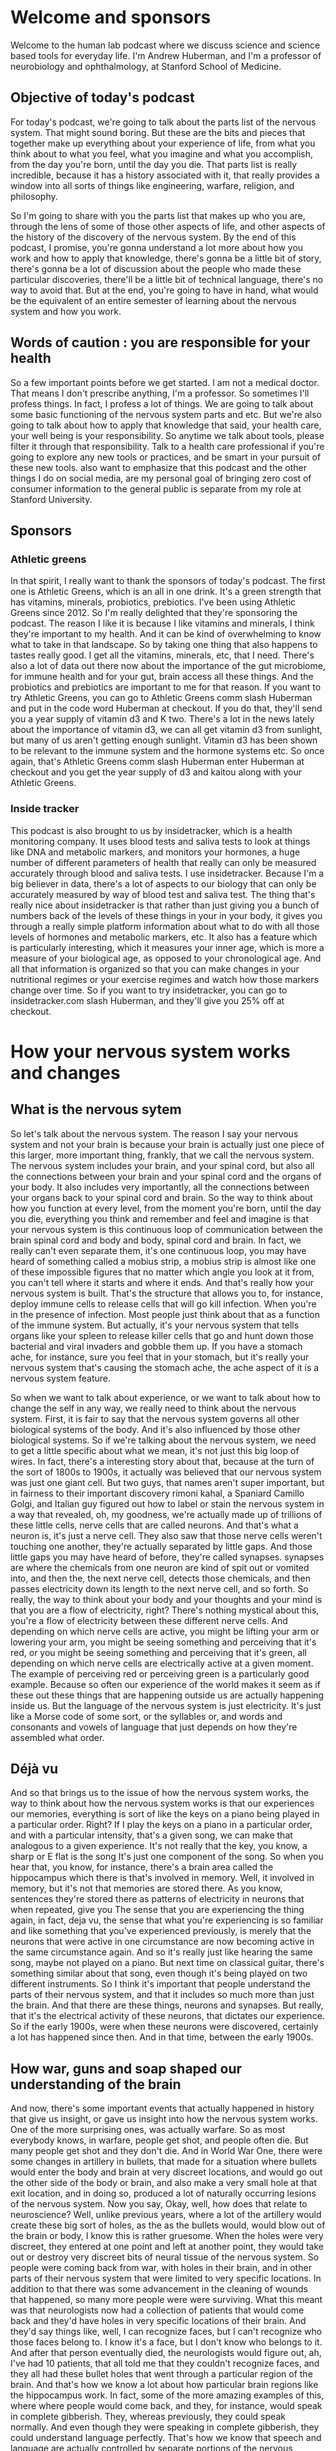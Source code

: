 * Welcome and sponsors
:PROPERTIES:
:CUSTOM_ID: welcome-and-sponsors
:END:
Welcome to the human lab podcast where we discuss science and science
based tools for everyday life. I'm Andrew Huberman, and I'm a professor
of neurobiology and ophthalmology, at Stanford School of Medicine.

** Objective of today's podcast
:PROPERTIES:
:CUSTOM_ID: objective-of-todays-podcast
:END:
For today's podcast, we're going to talk about the parts list of the
nervous system. That might sound boring. But these are the bits and
pieces that together make up everything about your experience of life,
from what you think about to what you feel, what you imagine and what
you accomplish, from the day you're born, until the day you die. That
parts list is really incredible, because it has a history associated
with it, that really provides a window into all sorts of things like
engineering, warfare, religion, and philosophy.

So I'm going to share with you the parts list that makes up who you are,
through the lens of some of those other aspects of life, and other
aspects of the history of the discovery of the nervous system. By the
end of this podcast, I promise, you're gonna understand a lot more about
how you work and how to apply that knowledge, there's gonna be a little
bit of story, there's gonna be a lot of discussion about the people who
made these particular discoveries, there'll be a little bit of technical
language, there's no way to avoid that. But at the end, you're going to
have in hand, what would be the equivalent of an entire semester of
learning about the nervous system and how you work.

** Words of caution : you are responsible for your health
:PROPERTIES:
:CUSTOM_ID: words-of-caution-you-are-responsible-for-your-health
:END:
So a few important points before we get started. I am not a medical
doctor. That means I don't prescribe anything, I'm a professor. So
sometimes I'll profess things. In fact, I profess a lot of things. We
are going to talk about some basic functioning of the nervous system
parts and etc. But we're also going to talk about how to apply that
knowledge that said, your health care, your well being is your
responsibility. So anytime we talk about tools, please filter it through
that responsibility. Talk to a health care professional if you're going
to explore any new tools or practices, and be smart in your pursuit of
these new tools. also want to emphasize that this podcast and the other
things I do on social media, are my personal goal of bringing zero cost
of consumer information to the general public is separate from my role
at Stanford University.

** Sponsors
:PROPERTIES:
:CUSTOM_ID: sponsors
:END:
*** Athletic greens
:PROPERTIES:
:CUSTOM_ID: athletic-greens
:END:
In that spirit, I really want to thank the sponsors of today's podcast.
The first one is Athletic Greens, which is an all in one drink. It's a
green strength that has vitamins, minerals, probiotics, prebiotics. I've
been using Athletic Greens since 2012. So I'm really delighted that
they're sponsoring the podcast. The reason I like it is because I like
vitamins and minerals, I think they're important to my health. And it
can be kind of overwhelming to know what to take in that landscape. So
by taking one thing that also happens to tastes really good. I get all
the vitamins, minerals, etc, that I need. There's also a lot of data out
there now about the importance of the gut microbiome, for immune health
and for your gut, brain access all these things. And the probiotics and
prebiotics are important to me for that reason. If you want to try
Athletic Greens, you can go to Athletic Greens comm slash Huberman and
put in the code word Huberman at checkout. If you do that, they'll send
you a year supply of vitamin d3 and K two. There's a lot in the news
lately about the importance of vitamin d3, we can all get vitamin d3
from sunlight, but many of us aren't getting enough sunlight. Vitamin d3
has been shown to be relevant to the immune system and the hormone
systems etc. So once again, that's Athletic Greens comm slash Huberman
enter Huberman at checkout and you get the year supply of d3 and kaitou
along with your Athletic Greens.

*** Inside tracker
:PROPERTIES:
:CUSTOM_ID: inside-tracker
:END:
This podcast is also brought to us by insidetracker, which is a health
monitoring company. It uses blood tests and saliva tests to look at
things like DNA and metabolic markers, and monitors your hormones, a
huge number of different parameters of health that really can only be
measured accurately through blood and saliva tests. I use insidetracker.
Because I'm a big believer in data, there's a lot of aspects to our
biology that can only be accurately measured by way of blood test and
saliva test. The thing that's really nice about insidetracker is that
rather than just giving you a bunch of numbers back of the levels of
these things in your in your body, it gives you through a really simple
platform information about what to do with all those levels of hormones
and metabolic markers, etc. It also has a feature which is particularly
interesting, which it measures your inner age, which is more a measure
of your biological age, as opposed to your chronological age. And all
that information is organized so that you can make changes in your
nutritional regimes or your exercise regimes and watch how those markers
change over time. So if you want to try insidetracker, you can go to
insidetracker.com slash Huberman, and they'll give you 25% off at
checkout.

* How your nervous system works and changes
:PROPERTIES:
:CUSTOM_ID: how-your-nervous-system-works-and-changes
:END:
** What is the nervous sytem
:PROPERTIES:
:CUSTOM_ID: what-is-the-nervous-sytem
:END:
So let's talk about the nervous system. The reason I say your nervous
system and not your brain is because your brain is actually just one
piece of this larger, more important thing, frankly, that we call the
nervous system. The nervous system includes your brain, and your spinal
cord, but also all the connections between your brain and your spinal
cord and the organs of your body. It also includes very importantly, all
the connections between your organs back to your spinal cord and brain.
So the way to think about how you function at every level, from the
moment you're born, until the day you die, everything you think and
remember and feel and imagine is that your nervous system is this
continuous loop of communication between the brain spinal cord and body
and body, spinal cord and brain. In fact, we really can't even separate
them, it's one continuous loop, you may have heard of something called a
mobius strip, a mobius strip is almost like one of these impossible
figures that no matter which angle you look at it from, you can't tell
where it starts and where it ends. And that's really how your nervous
system is built. That's the structure that allows you to, for instance,
deploy immune cells to release cells that will go kill infection. When
you're in the presence of infection. Most people just think about that
as a function of the immune system. But actually, it's your nervous
system that tells organs like your spleen to release killer cells that
go and hunt down those bacterial and viral invaders and gobble them up.
If you have a stomach ache, for instance, sure you feel that in your
stomach, but it's really your nervous system that's causing the stomach
ache, the ache aspect of it is a nervous system feature.

So when we want to talk about experience, or we want to talk about how
to change the self in any way, we really need to think about the nervous
system. First, it is fair to say that the nervous system governs all
other biological systems of the body. And it's also influenced by those
other biological systems. So if we're talking about the nervous system,
we need to get a little specific about what we mean, it's not just this
big loop of wires. In fact, there's a interesting story about that,
because at the turn of the sort of 1800s to 1900s, it actually was
believed that our nervous system was just one giant cell. But two guys,
that names aren't super important, but in fairness to their important
discovery rimoni kahal, a Spaniard Camillo Golgi, and Italian guy
figured out how to label or stain the nervous system in a way that
revealed, oh, my goodness, we're actually made up of trillions of these
little cells, nerve cells that are called neurons. And that's what a
neuron is, it's just a nerve cell. They also saw that those nerve cells
weren't touching one another, they're actually separated by little gaps.
And those little gaps you may have heard of before, they're called
synapses. synapses are where the chemicals from one neuron are kind of
spit out or vomited into, and then the, the next nerve cell, detects
those chemicals, and then passes electricity down its length to the next
nerve cell, and so forth. So really, the way to think about your body
and your thoughts and your mind is that you are a flow of electricity,
right? There's nothing mystical about this, you're a flow of electricity
between these different nerve cells. And depending on which nerve cells
are active, you might be lifting your arm or lowering your arm, you
might be seeing something and perceiving that it's red, or you might be
seeing something and perceiving that it's green, all depending on which
nerve cells are electrically active at a given moment. The example of
perceiving red or perceiving green is a particularly good example.
Because so often our experience of the world makes it seem as if these
out these things that are happening outside us are actually happening
inside us. But the language of the nervous system is just electricity.
It's just like a Morse code of some sort, or the syllables or, and words
and consonants and vowels of language that just depends on how they're
assembled what order.

** Déjà vu
:PROPERTIES:
:CUSTOM_ID: déjà-vu
:END:
And so that brings us to the issue of how the nervous system works, the
way to think about how the nervous system works is that our experiences
our memories, everything is sort of like the keys on a piano being
played in a particular order. Right? If I play the keys on a piano in a
particular order, and with a particular intensity, that's a given song,
we can make that analogous to a given experience. It's not really that
the key, you know, a sharp or E flat is the song It's just one component
of the song. So when you hear that, you know, for instance, there's a
brain area called the hippocampus which there is that's involved in
memory. Well, it involved in memory, but it's not that memories are
stored there. As you know, sentences they're stored there as patterns of
electricity in neurons that when repeated, give you The sense that you
are experiencing the thing again, in fact, deja vu, the sense that what
you're experiencing is so familiar and like something that you've
experienced previously, is merely that the neurons that were active in
one circumstance are now becoming active in the same circumstance again.
And so it's really just like hearing the same song, maybe not played on
a piano. But next time on classical guitar, there's something similar
about that song, even though it's being played on two different
instruments. So I think it's important that people understand the parts
of their nervous system, and that it includes so much more than just the
brain. And that there are these things, neurons and synapses. But
really, that it's the electrical activity of these neurons, that
dictates our experience. So if the early 1900s, were when these neurons
were discovered, certainly a lot has happened since then. And in that
time, between the early 1900s.

** How war, guns and soap shaped our understanding of the brain
:PROPERTIES:
:CUSTOM_ID: how-war-guns-and-soap-shaped-our-understanding-of-the-brain
:END:
And now, there's some important events that actually happened in history
that give us insight, or gave us insight into how the nervous system
works. One of the more surprising ones, was actually warfare. So as most
everybody knows, in warfare, people get shot, and people often die. But
many people get shot and they don't die. And in World War One, there
were some changes in artillery in bullets, that made for a situation
where bullets would enter the body and brain at very discreet locations,
and would go out the other side of the body or brain, and also make a
very small hole at that exit location, and in doing so, produced a lot
of naturally occurring lesions of the nervous system. Now you say, Okay,
well, how does that relate to neuroscience? Well, unlike previous years,
where a lot of the artillery would create these big sort of holes, as
the as the bullets would, would blow out of the brain or body, I know
this is rather gruesome. When the holes were very discreet, they entered
at one point and left at another point, they would take out or destroy
very discreet bits of neural tissue of the nervous system. So people
were coming back from war, with holes in their brain, and in other parts
of their nervous system that were limited to very specific locations. In
addition to that there was some advancement in the cleaning of wounds
that happened, so many more people were were surviving. What this meant
was that neurologists now had a collection of patients that would come
back and they'd have holes in very specific locations of their brain.
And they'd say things like, well, I can recognize faces, but I can't
recognize who those faces belong to. I know it's a face, but I don't
know who belongs to it. And after that person eventually died, the
neurologists would figure out, ah, I've had 10 patients, that all told
me that they couldn't recognize faces, and they all had these bullet
holes that went through a particular region of the brain. And that's how
we know a lot about how particular brain regions like the hippocampus
work. In fact, some of the more amazing examples of this, where where
people would come back, and they, for instance, would speak in complete
gibberish. They, whereas previously, they could speak normally. And even
though they were speaking in complete gibberish, they could understand
language perfectly. That's how we know that speech and language are
actually controlled by separate portions of the nervous system.

** Jennifer Aniston Neurons
:PROPERTIES:
:CUSTOM_ID: jennifer-aniston-neurons
:END:
And there are many examples like that, people that couldn't recognize
the faces of famous people, or, and that actually brings us to an
interesting example in modern times, many years later, in the early
2000s, there was actually a paper that was published in the journal
Nature excellent journal showing that in a human being a perfectly
healthy human being, there was a neuron that would become active
electrically active only when the person viewed the picture of jennifer
aniston, the actress so literally a neuron that represented jennifer
aniston, so called Jennifer Aniston cells neuroscientist know about
these Jennifer Aniston cells, if you can recognize Jennifer Aniston's
face, you have Jennifer Aniston neurons, and presumably you also have
neurons that can recognize the faces of other famous and non famous
people.

** Sensations
:PROPERTIES:
:CUSTOM_ID: sensations
:END:
So that indicates that our brain is really a map of our experience. Or
we come into the world and our brain has a kind of bias towards learning
particular kinds of things. It's ready to receive information and learn
that information. But the brain is really a map of experience. So let's
talk about what experience really is, what does it mean for your brain
to work? Well, I think it's fair to say that the nervous system really
does five things, maybe six, the first one is sensation. So this is
important to understand for any and all of you that want to change your
nervous system or to apply tools to make your nervous system work
better. sensation is a non negotiable element of your nervous system.
You have neurons in your eye that perceive certain colors of light, and
certain directions of movement, you have neurons in your skin that
perceive particular kinds of touch, like light touch, or firm touch or
painful touch. You have neurons in your ears that perceive certain
sounds, your entire experience of life is filtered by these, what we
call sensory receptors if you want to know what the name is.

** Magnetic Sensing & Mating
:PROPERTIES:
:CUSTOM_ID: magnetic-sensing-mating
:END:
So this always raises an interesting question people ask, Well, is there
much more out there? Is there a lot more happening in the world that I'm
not experiencing or that humans aren't experiencing? And the answer, of
course, is yes. There are many species on this planet that are
perceiving things that we will never perceive. Unless we apply
technology, the best example I could think of off the top of my head
would be something like infrared vision, there are snakes out there, pit
vipers, and so forth. That can sense heat emissions from other animals,
they don't actually see their shape. They sense their heat shape and
their heat emissions. Humans can't do that, unless, of course, they put
on infrared goggles or something that would allow them to detect those
heat emissions. There are turtles and certain species of birds that
migrate long distances that can detect magnetic fields because they have
neurons. Again, it's the nervous system that allows them to do this. So
they have neurons in their nose, and in their head, that allow them to
migrate along magnetic fields in order to as amazing as this sounds, go
from one particular location in the ocean 1000s of miles away to all
aggregate on one particular beach at a particular time of year, so that
they can mate lay eggs, and then wander back off into the sea to die,
and then their young will eventually hatch, those little cute little
turtles will shuffle to the ocean swim off and go do the exact same
thing. They don't do migrate that distance by vision, they don't do it
by smell. They do it by sensing magnetic fields. Okay. And many other
species do these incredible things we don't. Humans are not magnetic
sensing organisms, we can't do that. Because we don't have receptors
that sense magnetic fields. There are some data that may be some humans
can sense magnetic fields. But you should be very skeptical of anyone
that's convinced that they can do that with any degree of robustness or
accuracy. Because even the people that can do this, aren't necessarily
aware that they can, maybe a topic for a future podcast.

** Perceptions & The Spotlight of Attention
:PROPERTIES:
:CUSTOM_ID: perceptions-the-spotlight-of-attention
:END:
So we have sensation, then we have perception. Perception is our ability
to take what we're sensing, and focus on it, and make sense of it, to
explore it to remember it. So really, perceptions are just whichever
sensations we happen to be paying attention to at any moment. And you
can do this right now you can experience perception and the difference
between perception and sensation very easily. If for instance, I tell
you to pay attention to the contact of your feet, the bottoms of your
feet with whatever surface they happen to be in contact with, maybe it's
shoes, maybe it's the floor. If your feet are up, maybe it's air, the
moment you place your what we call the spotlight of attention or the
spotlight of perception on your feet, you are now perceiving what was
happening there what was being sensed there, the sensation was happening
all along, however. So while sensation is not negotiable. You can't
change your receptors unless you adopt some new technology, perception
is under the control of your attention.

** Multi-Tasking Is Real
:PROPERTIES:
:CUSTOM_ID: multi-tasking-is-real
:END:
And the way to think about attention is it's like a spotlight. Except
it's not one spotlight, you actually have two attentional spotlights.
Anyone that tells you, you can't multitask, tell them they're wrong. And
if they disagree with you tell them to contact me. Because in Old World
primates of which humans are, we are able to do what's called covert
attention, we can place a spotlight of attention on something, for
instance, something we're reading or looking at, or someone that we're
listening to. And we can place a second spotlight of attention on
something we're eating and how it tastes, or our child running around in
the room or my dog, you can split your attention into two locations. But
of course, you can also bring your attention. That is your perception to
one particular location. You can dilate your attention kind of like
making a spotlight more diffuse, or you can make it more concentrated.
This is very important to understand if you're going to think about
tools to improve your nervous system. Whether or not that tool is in the
form of a chemical that you decide to take maybe a supplement to
increase some chemical in your brain, if that's your choice, or a brain
machine device, or you're going to try and learn something better by
engaging in some focus or motivated pursuit for some period of time each
day.

** Bottom-Up vs. Top-Down Control of Behavior
:PROPERTIES:
:CUSTOM_ID: bottom-up-vs.-top-down-control-of-behavior
:END:
Attention is something that is absolutely under your control, in
particular, when you're rested, and we'll get back to this but when you
rested and will define rest very clearly, you're able to direct your
attention in very deliberate ways. And that's because we have something
in our nervous system, which is sort of like a two way street. And that
two way street is a communication between the aspects of our nervous
system that are reflexive, and the aspects of our nervous system that
are deliberate. So we all know what it's like to be reflexive, you go
through life, you're walking, if you already know how to walk, you don't
think about your walking, you just walk. And that's because the nervous
system wants to pass off as much as it can to reflexive action. That's
called a bottom up processing, it really just means that information is
flowing in through your senses, regardless of what you're perceiving,
that information is flowing up, and it's directing your activity. But at
any moment, for instance, let's say a car screeches in front of you
around the corner, and you suddenly pause, you are now moving into
deliberate action, you would start looking around in a very deliberate
way. The nervous system can be reflexive in its action, or it can be
deliberate it if reflexive action tends to be what we call bottom up.
deliberate action and deliberate perceptions and deliberate thoughts are
top down.

** Focusing the Mind
:PROPERTIES:
:CUSTOM_ID: focusing-the-mind
:END:
They require some effort and some focus. But that's the point, you can
decide to focus your attention and energy on anything you want, you can
decide to focus your behavior in any way you want. But it will always
feel like it requires some effort and some strain, whereas when you're
in reflective mode, just walking and talking and eating and doing your
thing, it's gonna feel very easy. And that's because your nervous system
basically wired up to be able to do most things easily without much
metabolic demand without consuming much energy. But the moment you try
and do something very specific, it's going to you're going to feel a
sort of mental friction, it's going to be challenging.

** Emotions + The Chemicals of Emotions
:PROPERTIES:
:CUSTOM_ID: emotions-the-chemicals-of-emotions
:END:
So we've got sensations, perceptions, and then we've got things that we
call feelings, slash emotions. And these get a little complicated.
Because almost all of us, I would hope all of us are familiar with
things like happiness and sadness, or boredom, or frustration.
Scientists argue like crazy neuroscientists and psychologists and
philosophers, for that matter, argue like crazy about what these are,
and how they work. Certainly, emotions and feelings are the product of
the nervous system. They involve the activity of neurons. But as I
mentioned earlier, neurons are electrically active, but they also
release chemicals. And there's a certain category of chemicals that has
a very profound influence on our emotional states. They're called neuro
modulators. And those neuro modulators have names that probably you've
heard of before, things like dopamine and serotonin and acetylcholine,
epinephrine. neuromodulators, are really interesting because they bias
which neurons are likely to be active and which ones are likely to be
inactive. A simple way to think about neuromodulators is they are sort
of like playlists that you would have on any kind of device where you're
going to play particular categories of music. So for instance, dopamine,
which is often discussed, as the molecule of reward, or joy, is involved
in reward. And it does tend to create a sort of upbeat mood in when
released in appropriate amounts in the brain. But the reason it does
that is because it makes certain neurons and neural neural circuits as
we call them, more active and others less active. Okay, so serotonin,
for instance, is a molecule that when released, tends to make us feel
really good with what we have our sort of internal landscape and the
resources that we have. Whereas dopamine, more than being a molecule of
reward is really more a molecule of motivation toward things that are
outside us and that we want to pursue. And we can look at healthy
conditions or situations like being in pursuit of a goal, where every
time we accomplish something in route to that goal, a little bit of
dopamine is released, and we feel more motivation that happens. We can
also look at the extreme example of something like mania, where somebody
is so you know, relentlessly in pursuit of external things like money
and relationships, that they're sort of in this delusional state of
thinking that they have the resources that they need in order to pursue
all these things, when in fact they don't.

** Antidepressants
:PROPERTIES:
:CUSTOM_ID: antidepressants
:END:
So these neuromodulators can exist in normal levels, low levels, high
levels, and that actually gives us a window into a very important aspect
of neuroscience history, that all of us are impacted by today, which is
the discovery of antidepressants and so called anti psychotics. In the
1950s 60s and 70s. It was discovered that there are compounds chemicals
that can increase or decrease serotonin that can increase or decrease
dopamine and that led to the development of most of what we call
antidepressants. Now, the trick The problem is that most of these drugs,
especially in the 1950s, and 60s, they would reduce serotonin, but they
would also reduce dopamine or they would increase serotonin, but they
would also increase some other neuromodulator chemical. And that's
because all these chemical systems in the body, but the neuromodulators,
in particular, have a lot of receptors. Now, these are different than
the receptors we were talking about earlier, the receptors I'm talking
about now are sort of like parking spots where dopamine is released. And
if it attaches to a receptor, say on the heart, it might make the
heartbeat faster, because there's a certain kind of receptor on the
heart. Whereas if dopamine is released, and goes and attaches to muscle,
it might have a completely different effect on muscle. And in fact, it
does. So different receptors on different organs of the body are the
ways that these neuromodulators can have all these different effects on
different aspects of our biology. This is most salient in the example of
some of the antidepressants that have sexual side effects, or that blunt
appetite, or that blunt motivation. You know, if you many of these,
which increase serotonin can be very beneficial for people, it can
elevate their mood, it can make them feel better, but they also at if
their, the doses are too high, or if that particular drug isn't right
for somebody, that person experiences challenges with motivation, or
appetite or libido because serotonin is binding to receptors in the
areas of the brain that control those other things as well.

** Thoughts & Thought Control
:PROPERTIES:
:CUSTOM_ID: thoughts-thought-control
:END:
So we talked about sensation, we talked about perception, when we talk
about feelings, we have to consider these neuromodulators. And we have
to consider also that feelings and emotions are contextual. In some
cultures, showing a lot of joy or a lot of sadness is entirely
appropriate. In other cultures, it's considered inappropriate. So I
don't think it's fair to say that there's a sadness circuit or area of
the brain or a happiness circuit or area of the brain.

However, it is fair to say that certain chemicals, and certain brain
circuits tend to be active when we are in motivated states tend to be
active when we are in non motivated, lazy states tend to be active, when
we are focused and tend to be active when we are not focused. I want to
emphasize also that emotions are something that we generally feel are
not under our control, we feel like they kind of geyser up within us,
and they just kind of happened to us. And that's because they are
somewhat reflexive, we don't really set out with a deliberate thought to
be happy or deliberate thought to be sad, we tend to experience them in
kind of a passive reflexive way. And that brings us to the next thing,
which are thoughts, thoughts are really interesting, because in many
ways, they're like perceptions, except that they draw on not just what's
happening in the present, but also things we remember from the past and
things that we anticipate about the future. The other thing about
thoughts that's really interesting is that thoughts can be both
reflexive, they can just be occurring all the time, sort of like pop up
windows on a poorly filtered web browser, or they can be deliberate, we
can decide to have a thought. In fact, right now you could decide to
have a thought just like you would decide to write something out on a
piece of paper, you could decide that you're listening to a podcast,
that you are in a particular location, you're not just paying attention
to what's happening, you're directing your thought process. And a lot of
people don't understand or at least appreciate that the thought patterns
and the neural circuits that underlie thoughts can actually be
controlled in this deliberate way.

** Actions
:PROPERTIES:
:CUSTOM_ID: actions
:END:
And then finally, their actions, actions or behaviors are perhaps the
most important aspect to our nervous system. Because first of all, our
behaviors are actually the only thing that are going to create any
fossil record of our existence. You know, after we die, the nervous
system deteriorates, our skeleton will remain. But it's, you know, in
the moment of, of experiencing something very joyful, or something very
sad. It can feel so all encompassing, that we actually think that it has
some meaning beyond that moment, but actually for humans, and I think
for all species, the sensations, the perceptions, and the thoughts and
the feelings that we have in our lifespan. None of that is actually
carried forward, except the ones that we take. And we convert into
actions, such as writing actions, such as words, actions, such as
engineering new things, and so the fossil record of our species, and
each one of us is really through action. And that, in part is why so
much of our nervous system is devoted to converting sensation,
perceptions, feelings, and thoughts into actions. In fact, the great
neuroscientist or physiologist sherrington won a Nobel Prize for his
work in mapping some of the circuitry connections between nerve cells
that give rise to movement. And he said movement is the final common
pathway. The other way to think about it is that one of the reasons that
our central nervous system, our brain and spinal cord, include the stuff
in our skull, but also connects so heavily to the body is because most
everything that we experience, including our thoughts and feelings, was
really designed to either impact our behavior or not. And the fact that
thoughts allow us to reach into the past and anticipate the future and
not just experience what's happening in the moment, gave rise to an
incredible capacity for us to engage in behaviors that are not just for
the moment, they're based on things that we know from the past and that
we would like to see in the future. And this aspect of our nervous
system of creating movement occurs through some very simple pathways.
The reflexive pathway basically includes areas of the brainstem we call
central pattern generators, when you walk provided you already know how
to walk, you are basically walking because you have these central
pattern generators, groups of neurons that generate right foot, left
foot, right foot left foot kind of movement. However, when you decide to
move in a particular deliberate way that requires a little more
attention, you start to engage areas of your brain for top down
processing, where your forebrain works from the top down to control
those central pattern generators, so that maybe it's right foot, right
foot, left foot, right foot, right foot, left foot, if maybe you're
hiking along some rocks or something, and you have to engage in that
kind of movement.

So movement is just like thoughts can be either reflexive or deliberate.
And when we talk about deliberate, I want to be very specific about how
your brain works in the deliberate way, because it gives gives rise to a
very important feature, the nervous system that we're going to talk
about next, which is your ability to change your nervous system. And
what I'd like to center on for a second is this notion of what does it
mean for the nervous system to do something deliberately? Well, when you
do something deliberately, you pay attention, you are bringing your
perception to an analysis of three things, duration, how long something
is going to take, or should be done. path, what you should be doing an
outcome, if you do something for a given length of time, what's going to
happen. Now, when you're walking down the street, or you're eating or
you're just talking reflexively, you're not doing this what I call DPO,
duration, path outcome type of deliberate function in your brain and
nervous system. But the moment you decide to learn something, or to
resist speaking, or to speak up when you would rather be quiet, anytime
you're deliberately forcing yourself over a threshold, you're engaging
these brain circuits in these Nervous System circuits that suddenly make
it feel as if something is challenging, something has changed. Well,
what's changed, what's changed is that when you engage in this duration,
path and outcome type of thinking or behavior or a way of being, you
start to recruit these neuromodulators that are released from particular
areas of your brain. And also it turns out from your body, and they
start queuing to your nervous system, something's different, something's
different now about what I'm doing. Something's different about what I'm
feeling.

** How We Control Our Impulses
:PROPERTIES:
:CUSTOM_ID: how-we-control-our-impulses
:END:
Let's let's give a an example where perhaps somebody says something
that's triggering to you, you don't like it. And you know, you shouldn't
respond, you feel like, Oh, I shouldn't respond, I shouldn't respond in
responding, you're actively suppressing your behavior through top down.
processing your forebrain is actually preventing you from saying the
thing that you know, you shouldn't say or that maybe you should wait to
say or say in a different form. This It feels like agitation and stress
because you're actually suppressing a circuit, we actually can see
examples of what happens when you're not doing this. Well. Some of the
examples come from children, if you look at young children, they don't
have the forebrain circuitry, to engage in this top down processing
until they reach age, you know, 20, to even 25. But in young children,
you see this in a really robust way, you'll see there will be rocking
back and forth, it's hard for them to sit still, because those central
pattern generators are constantly going in the background, whereas
adults can sit still, a kid sees a piece of candy that it wants and will
just reach out and grab it. Whereas an adult probably would ask if they
could have a piece or wait until they were offered a piece. In most
cases. People that have damaged to the certain areas of the frontal
lobes don't have this kind of restriction, they'll just blurt things
out. They'll just say things we all know people like this. impulsivity
is a lack of top down control a lack of top down processing. The other
thing that will turn off the forebrain and make it harder to top down
processing is a couple of drinks containing alcohol will the removal of
inhibition is actually removal of neural inhibition of nerve cells
suppressing the activity of the of other nerve cells. And so when you
look at people that have damaged to their frontal lobes, or you look at
puppies, or you look at young children, everything's a stimulus,
everything is a potential interaction for them. And they have a very
hard time restricting their behavior and their speech. So a lot of the
motor system is designed to just work in a reflective way. And then when
we decide we want to learn something, or do something or not do
something, we have to engage in this top down restriction, and it feels
like agitation because it's accompanied by the release of a
neuromodulator, called norepinephrine, which in the body, we call
adrenaline, and it actually makes us feel agitated. So for those of you
that are trying to learn something new, or to learn to suppress your
responses, or be more deliberate and careful in your responses, that is
going to feel challenging for a particular reason, it's gonna feel
challenging, because the chemicals in your body that are released in
association with that effort, are designed to make you feel kind of
agitated, that low level tremor that sometimes people feel when they're
really, really angry, is actually a chemically induced low level tremor.
And it's the what I call limbic friction, there's an area of your brain
that's involved in our more primitive reflexive responses called the
limbic system. And the frontal cortex is in a friction, it's in a tug of
war with that system all the time. Unless, of course, you have damage to
the frontal lobe where you've had too much to drink or something in
which case, you tend to just say and do whatever.

** Neuroplasticity: The Holy Grail of Neuroscience
:PROPERTIES:
:CUSTOM_ID: neuroplasticity-the-holy-grail-of-neuroscience
:END:
And so this is really important to understand. Because if you want to
understand neural plasticity, you want to understand how to shape your
behavior, how to shape your thinking, how to change how you're able to
perform in any context, the most important thing to understand is that
it requires top down processing, it requires this feeling of agitation.
In fact, I would say that agitation and strain is the entry point to
neural plasticity. So let's take a look at what neural plasticity is,
let's explore it not as the way it's normally talked about in modern
culture as a neural plasticity. plasticity is great, what what exactly
do people mean plasticity itself is just a process by which neurons can
change their connections in the way they work, so that you can go from
things being very challenging and deliberate, requiring a lot of effort
and strain to them being reflexive. And typically, when we hear about
plasticity, we're thinking about positive or what I call adaptive
plasticity. A lot of plasticity can be induced, for instance, by brain
damage, but that's generally not the kind of plasticity that we want. So
when I say plasticity, unless I say otherwise, I mean adaptive
plasticity. And in particular, most of the neural plasticity that people
want is self directed plasticity. Because if there's one truism to
neuroplasticity, it's that from birth until about age 25, the brain is
incredibly plastic, kids are learning all sorts of things, but they can
learn it passively. They don't have to work too hard or focus too hard.
Although focus helps to learn new things, acquire new languages acquire
new skills. But if you're an adult, and you want to change your neural
circuitry, at the level of emotions, or behavior, or thoughts, or
anything, really, you absolutely need to ask two important questions.
One, what particular aspect of my nervous system? Am I trying to change?
Meaning, am I trying to change my emotions? Or my perceptions, my
sensations, and which ones are available for me to change? And then the
second question is, how are you going to go about that? What is the
structure of a regimen to engage neural plasticity? And it turns out
that the answer to that second question is governed by how awake or how
sleepy we are. So let's talk about that next. neural plasticity is the
ability for these connections in the brain and body to change in
response to experience. And what's so incredible about the human nervous
system in particular, is that we can direct our own neural changes, we
can decide that we want to change our brain. In other words, our brain
can change itself. And our nervous system can change itself. And the
same can't be said for other organs of the body. Even though our other
organs of the body have some ability to change. They can't direct it.
They can't think and decide, oh, you know, your gut doesn't say, Oh, you
know, I want to be able to digest spicy foods better. So I'm going to
rearrange the connections to be able to do that. Whereas your brain can
decide that you want to learn a language or you want to be less
emotionally reactive or more emotionally engaged, and you can undergo a
series of steps that will allow your brain to make those changes. So
that eventually becomes reflexive for you to do that, which is
absolutely incredible. For a long time, it was thought that
neuroplasticity was the unique gift of young animals and humans that it
could only occur when we're young. And in fact, the young brain is
incredibly plastic. children can learn three languages without an accent
reflexively. Whereas adults, it's very challenging. It takes a lot more
effort and strain a lot more of that duration, path outcome kind of
thinking in order to achieve Those plastic changes. We now know,
however, that the adult brain can change in response to experience,
Nobel prizes were given for the understanding that the young brain can
change very dramatically. I think one of the most extreme examples would
be, for people that are blown born blind from birth, they use the area
of their brain that normally would be used for visualizing objects and
colors and things outside of them. For Braille reading. In brain imaging
studies, it's been shown that, you know, people who are blind from birth
when they Braille read the area of the brain that would normally light
up, if you will, tip for vision lights up for Braille reading, so that
real estate is reallocated for an entirely different function. If
someone is made blind in adulthood, it's unlikely that their entire
visual brain will be taken over by the areas of the brain that are
responsible for touch. However, there's some evidence that areas of the
brain that are involved in hearing and touch can kind of migrate into
that area. And there's a lot of interest now in trying to figure out how
more plasticity can be induced in adulthood more positive plasticity.

** The Portal to Neuroplasticity
:PROPERTIES:
:CUSTOM_ID: the-portal-to-neuroplasticity
:END:
And in order to understand that process, we really have to understand
something that might at first seem totally divorced from
neuroplasticity, but actually lies at the center of neuroplasticity and
for any of you that are interested in changing your nervous system. So
that something that you want, can go from being very hard or seem almost
impossible and out of reach to being very reflexive. This is especially
important to pay attention to. plasticity in the adult human nervous
system is gated, meaning it is controlled by neuromodulators. These
things that we talked about earlier, dopamine, serotonin, and one in
particular called acetylcholine are what open up plasticity. They
literally unveiled plasticity and allow brief periods of time in which
whatever information, whatever thing we're sensing, or perceiving, or
thinking, whatever emotions we feel, can literally be mapped in the
brain such that later it will become much easier for us to experience
and feel that thing. Now, this has a dark side and a positive side. The
Dark Side is it's actually very easy to get neuroplasticity as an adult
through traumatic or terrible or challenging experiences. But the
important question is to say, why is that? And the reason that's the
case is because when something very bad happens, there's the release of
two sets of neuromodulators in the brain, epinephrine, which tends to
make us feel alert and agitated, which is associated with most bad
circumstances. And acetylcholine, which tends to create a even more
intense and focused perceptual spotlight. Remember, earlier, we were
talking about perception, and how it's kind of like a spotlight,
acetylcholine makes that light, particularly bright and particularly
restricted to one region of our experience. And it does that by making
certain neurons in our brain and body active much more than all the
rest. So acetylcholine is sort of like a highlighter marker upon which
neural plasticity then comes in later and says, Wait, which neurons were
active in this particularly alerting phase of whatever, you know, day or
night whenever this thing happened to happen. So the way it works is
this, you can think of epinephrine as creating this alertness and this
kind of unbelievable level of increased attention compared to what you
were experiencing before. And you can think of acetylcholine as being
the molecule that highlights whatever happens during that period of
heightened alertness. So just to be clear, it's it's epinephrine crates,
the alertness that's coming from a subset of neurons in the brainstem,
if you're interested. And acetylcholine coming from an area of the
forebrain is tagging or marking the neurons that are particularly active
during this heightened level of alertness. Now, that marks the cells,
the neurons and the synapses for strengthening for becoming more likely
to be active in the future, even without us thinking about it. Okay? So,
in bad circumstances, this all happens without us having to do much.
When we want something to happen. However, we want to learn a new
language, we want to learn a new skill, we want to become more
motivated. What do we know for certain we know that that process of
getting neural plasticity so that we have more focus more motivation
absolutely requires the release of epinephrine. We have to have
alertness in order to have focus. And we have to have focus in order to
direct those plastic changes to particular parts of our nervous system.
This has immense implications In thinking about the various tools,
whether or not those are chemical tools, or machine tools, or just self
induced regimens of how long or how intensely, you're going to focus in
order to get neuroplasticity. But there's another side to it. The dirty
secret of neuroplasticity is that no neural plasticity occurs during the
thing you're trying to learn during the terrible event, during the great
event, during the thing that you're really trying to shape and learn.
Nothing is actually changing between the neurons, that is going to last
all the neural plasticity, the strengthening of the synapses, the
addition in some cases of new nerve cells, or at least connections
between nerve cells, all of that occurs at a very different phase of
life, which is when we are in sleep, and non sleep, deep arrest. And so
neural plasticity, which is the kind of holy grail of human experience
of, you know, this is the new year, and everyone's thinking New Year's
resolutions. And right now, perhaps everything's organized, and people
are highly motivated. But what happens in March or April or May? Well,
that all depends on how much attention and focus one can continually
bring to whatever it is they're trying to learn. So much. So that
agitation and a feeling of strain are actually required for this process
of neural plasticity to get triggered.

** Accelerating Learning in Sleep
:PROPERTIES:
:CUSTOM_ID: accelerating-learning-in-sleep
:END:
But the actual rewiring occurs during periods of sleep and non sleep
depressed. There's a study published last year that's particularly
relevant here that I want to share was not done by my laboratory that
showed that 20 minutes of deep rest, this is not deep sleep, but
essentially doing something very hard and very intense. And then taking
20 minutes afterward, immediately afterwards, to deliberately turn off
the deliberate focused thinking and engagement, actually accelerated
neural plasticity. There's another study, that's just incredible. And
we're gonna go into this in a future episode of the podcast not too long
from now, that showed that if people are learning a particular skill, it
could be a language skill or a motor skill. And they hear a tone, just
playing in the background, the tone is playing periodically, their
background, like just a bell. in deep sleep, if that bell is played,
learning is much faster for the thing that they were learning while they
were awake, it somehow cues the nervous system in sleep doesn't even
have to be dreaming, that something that happened in the waking phase
was especially important, so much so that that bell is sort of a
Pavlovian cue, it's over reminder to the sleeping brain. Oh, you need to
remember what it is that you were learning at that particular time of
day and the learning rates, and the rates of retention, meaning how much
people can remember from the thing they learned, are significantly
higher under those conditions. So I'm going to talk about how to apply
all this knowledge in a little bit more in this podcast episode, but
also in future episodes. But it really speaks to the really key
importance of sleep, and focus these two opposite ends of our
attentional state when we're in sleep, these DPO is duration path and
outcome analysis are impossible, we just can't do that. We are only in
relation to what's happening inside of us. So sleep is key. Also key are
periods of non sleep deep rest, where we're turning off our analysis of
duration, path and outcome, in particular for the thing that we were
just trying to learn. And we're in this kind of liminal state where our
attention is kind of drifting all over. It turns out, that's very
important for the consolidation for the changes between the nerve cells
that will allow what we were trying to learn to go from being deliberate
and hard and stressful, and a strain to ease easy and reflexive. This
also points to how different people including many modern clinicians are
thinking about how to prevent bad circumstances traumas from routing
their way into our nervous system permanently. It says that you might
want to interfere with certain aspects of brain states that are away
from the bad thing that happened that happened, the brain states that
happened the next day or the next month or the next year. And also, I
want to be aware, I want to make sure that I pay attention to the fact
that for many of you, you're thinking about neuroplasticity, not just in
changing your nervous system to add something new, but to also get rid
of things that you don't like, right that you want to forget bad
experiences, or at least remove the emotional contingency of a bad
relationship, or a bad relationship to some thing or some person or some
event. Learning to fear certain things less to eliminate a phobia to
erase a trauma. The memories themselves don't get erased. I'm sorry to
say that the memories don't themselves get erased but the emotional load
of memories can be Reduce. And there are a number of different ways that
that can happen. But they all require this thing that we're calling
calling neural plasticity. We're gonna have a large number of
discussions about neural plasticity in depth.

** The Pillar of Plasticity
:PROPERTIES:
:CUSTOM_ID: the-pillar-of-plasticity
:END:
But the most important thing to understand is that it is indeed a two
phase process. what governs the transition between alert and focused,
and these deep rest and deep sleep states is a system in our brain and
body, a certain aspect of the nervous system called the autonomic
nervous system. And it is immensely important to understand how this
autonomic nervous system works. It has names like the sympathetic
nervous system and parasympathetic nervous system, which, frankly, are
complicated names, because they're a little bit misleading. sympathetic
is the one that's associated with more alertness. parasympathetic is the
one that's associated with more calmness. And it gets really misleading
because the sympathetic nervous system sounds like sympathy. And then
people think it's related to calm, I'm going to call it the alertness
system and the calmness system. Because even though sympathetic and
parasympathetic are sometimes us people really get confused. So the way
to think about the autonomic nervous system and the reason it's
important for every aspect of your life, but in particular, for neural
plasticity, and engaging in these focus states, and then these defocus
states is that it works sort of like a seesaw every 24 hours, we're all
familiar with the fact that when we wake up in the morning, we might be
a little bit groggy, but then generally, we're more alert. And then as
evening comes around, we tend to become a little more relaxed and
sleeping eventually, at some point at night, we go to sleep. So we go
from alert, to deeply calm. And as we do that, we go from an ability to
engage in these very focused duration path outcome types of analysis to
states in sleep that are completely divorced from duration, path and
outcome in which everything is completely random and untethered in terms
of our sensations, perceptions, and feelings, and so forth. So every 24
hours, we have a phase of our day, that is optimal for thinking and
focusing, and learning and neural plasticity and doing all sorts of
things, we have energy as well. And at another phase of our day, we're
tired, and we have no ability to focus, we have no ability to engage in
duration, path outcome types of analysis. And it's interesting that both
phases are important for shaping our nervous system in the ways that we
want. So if we want to engage neuroplasticity, and we want to get the
most out of our nervous system, we each have to master that both the
transition between wakefulness and sleep. And the transition between
sleep and wakefulness. Now, so much has been made of the importance of
sleep. And it is critically important for wound healing, for learning,
as I just mentioned, for consolidating learning, for all aspects of our
immune system. It is the one period of time in which we're not doing
these duration, path and outcomes, types of analysis. And it is
critically important to all aspects of our health, including our
longevity, much less has been made, however, of how to get better at
sleeping, how to get better at the process that involves falling asleep,
staying asleep and accessing the states of mind and body that involve
total paralysis. Most people don't know this, but you're actually
paralyzed during much of your sleep so that you can't act out your
dreams, presumably, but also where your brain is in a total idle state
where it's not controlling anything, it's just left to kind of free run.
And there are certain things that we can all do in order to master that
transition. And in order to get better at sleeping, and it involves much
more than just how much we sleep. We're all being told, of course, that
we need to sleep more. But there's also the issue of sleep quality
accessing those deep states of non DPO thinking, accessing the right
timing of sleep, not a lot has been discussed publicly, as far as I'm
aware of when to time your sleep, I think we all can appreciate that
sleeping for half an hour throughout the day. So that you get a total of
eight hours of sleep, every 24 hour cycle is probably very different and
not optimal compared to a solid block of eight hours of sleep. Although
there are people that have tried this, I think it's been written about
in various books, not many people can stick to that schedule.
Incidentally, I think it's called the uberman schedule, not to be
confused with the Huberman schedule. Because first of all, my schedule
doesn't look anything like that. And second of all, I would never
attempt such a sleeping regime. The other thing that is really important
to understand is that we have not explored as a culture, the rhythms
that occur in our waking states. So much has been focused on the value
of sleep and the importance of sleep, which is great. But I don't think
that most people are paying attention to what's happening in their
waking states and when their brain is optimized for focus when their
brain is optimized for these GPOs these duration, path outcome types of
engagements for learning and for changing and when their brain is
probably better suited for more reflective thinking and behaviors.

** Leveraging Ultradian Cycles & Self Experimentation
:PROPERTIES:
:CUSTOM_ID: leveraging-ultradian-cycles-self-experimentation
:END:
And it turns out that there is a vast amount of scientific data, which
points to the existence of what are called ultradian rhythms, we may
have heard of circadian rhythms. circadian means circa about a day. So
it's 24 hour rhythms because the Earth spins once every 24 hours.
ultradian rhythms occur throughout the day in and they require less
time, they're shorter. The most important ultradian rhythm for sake of
this discussion is the 90 minute rhythm that we're going through all the
time in our our ability to attend in focus and in sleep, we are, our
sleep is broken up into 90 minute segments. Early in the night, we have
more phase one and phase two lighter sleep. And then we go into our
deeper phase three and phase four sleep and then we return to
phase 1234. So all night you're going through these ultradian rhythms of
stage 12341234, it's repeating. Most people perhaps know that maybe they
don't. But when you wake up in the morning, these ultradian rhythms
continue. And it turns out that we are optimized for focus and attention
within these 90 minute cycles so that at the beginning of one of these
90 minute cycles, maybe you sit down to learn something new or to engage
in some new challenging behavior. For the first five or 10 minutes of
one of those cycles. It's well known that the brain and the neural
circuits and the neuro modulators are not going to be optimally tuned to
whatever it is you're trying to do. But as you drop deeper into that 90
minute cycle, your ability to focus and to engage in this DPO process
into direct neural plasticity and to learn is actually much greater, and
then you eventually pop out of that at the end of the 90 minute cycle.
So these cycles are occurring in sleep. And these cycles are occurring
in wakefulness, and all of those are governed by this seesaw of
alertness to calmness that we call the autonomic nervous system. So if
you want to master and control your nervous system, regardless of what
tool you reach to whether or not it's a pharmacologic tool, or whether
or not it's a behavioral tool, or whether or not, it's a brain machine
interface tool, it's vitally important to understand that your entire
existence is occurring in these 90 minute cycles, whether or not you're
asleep or awake. And so you really need to learn how to wedge into those
90 minute cycles. And, for instance, it would be completely crazy and
counterproductive to try and just learn information while in deep sleep
by listening to that information because you're not able to access it,
it would be perfectly good, however, to engage in a focused bout of
learning each day. And now we know how long that focus bout of learning
should be, it should be at least 190 minute cycle. And the expectation
should be that the early phase of that cycle is going to be challenging,
it's going to hurt, it's not going to feel natural, it's not going to
feel like flow, but that you can learn. And the circuits of your brain
that are involved in focus and motivation can learn to drop in to a mode
of more focus, get more neuroplasticity In other words, by engaging
these ultradian cycles at the appropriate times of day. For instance,
some people are very good learners early in the day and not so good in
the afternoon. So you can start to explore this process even without any
information about the underlying neuro chemicals by simply paying
attention, not just to when you go to sleep. And when you wake up each
morning, how deep or how shallow your sleep felt to you subjectively,
but also throughout the day when your brain tends to be most anxious.
Because it turns out that has a correlate related to perception that we
will talk about, you can ask yourself, when are you most focused when
you least anxious when you feel most motivated when you feel most least
motivated? By understanding how the different aspects of your perception
sensation, feeling thought and actions tend to want to be engaged or not
want to be engaged, you develop a very good a window into what's going
to be required to shift your ability to focus or shift your ability to
engage in creative type thinking at different times of day should you
choose. And so that's where we're heading going forward. It all starts
with mastering this seesaw that is the autonomic nervous system that at
a course level is a transition between wakefulness and sleep. But at a
finer level, and just as important are the various cycles. He's all
trading in 90 minute cycles that govern our life all the time, 24 hours
a day, every day of our life. And so we're going to talk about how you
can take control the autonomic nervous system, so that you can better
access neural plasticity, better access, sleep, even take advantage of
the phase, that is the transition between sleep and waking to access
things like creativity, and so forth, all based on studies that have
been published over the last 100 years, mainly within the last 10 years,
and some that are very, very new, and that point to the use of specific
tools that will allow you to get the most out of your nervous system. So
today, we covered a lot of information. It was sort of a whirlwind tour
of everything. From neurons and synapses, to neural plasticity in the
autonomic nervous system, we will revisit a lot of these themes going
forward. So if all of that didn't sink in in one pass, please don't
worry, we will come back to these themes over and over again, I wanted
to equip you with language that we're all developing a kind of common
base set of information going forward. And I hope the information is
valuable to you. And you're thinking about what is working well for you
and is what's working less well. And what's been exceedingly challenging
what's been easy for you in terms of your pursuit of particular
behaviors, or emotional states, where your challenges are the challenges
of people that you know, might reside. As promised in our welcome video,
the format of the Huberman lab podcast is to dive deep into individual
topics for an entire month at a time. So for the entire month of
January, we're going to explore this incredible state that is sleep and
a related state, which is non sleep depressed, and what they do for
things like learning, resetting our emotional capacity. Everyone's
probably familiar with the fact that when we're sleep deprived, we're so
much less good at dealing with life circumstances, we're more
emotionally labile. Why is that? How is that but most importantly, we're
going to talk about how to get better at sleeping and and how to access
better sleep even when your sleep timing or duration is compromised.
We're also going to talk about the data that support this very
interesting state called non sleep deep arrest, where one is neither
asleep nor awake. But it turns out, one can recover some of the
neuromodulators and more importantly, the processes involved in
sensation, perception, feeling, thought and action. It's sure to be a
very rich discussion back and forth, where I'm answering your questions
and providing tools. And I'm certain you're also going to learn a lot of
information about neuroscience and what makes up this incredible phase
of your life where you think you're not conscious, but you're actually
resetting and renewing yourself in order to perform better, feel better,
etc. In the waking state. If you want to support the podcast, please
click the like button and subscribe on YouTube. Leave us a comment if
you have any feedback for us. And on Apple. You can also leave a review
and comments for us to improve the podcast experience for you. Please
also check out our sponsors. And thank you so much and we'll see you on
the next episode.
